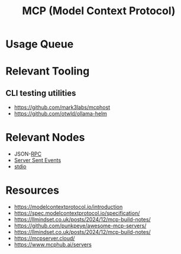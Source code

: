 :PROPERTIES:
:ID:       f6f7f087-b7fe-4192-8950-497166f5af0f
:END:
#+title: MCP (Model Context Protocol)
#+filetags: :protocol:ai:

* Usage Queue
* Relevant Tooling
** CLI testing utilities
 - https://github.com/mark3labs/mcphost
 - https://github.com/otwld/ollama-helm

* Relevant Nodes
 - JSON-[[id:19079639-be92-46cf-82c5-3d81c935705c][RPC]]
 - [[id:935d3a14-db38-4127-964d-25f9223f08b2][Server Sent Events]]
 - [[id:021eabbb-60a7-49f5-9954-5500ea24bab7][stdio]]
* Resources
  - https://modelcontextprotocol.io/introduction
  - https://spec.modelcontextprotocol.io/specification/
  - https://llmindset.co.uk/posts/2024/12/mcp-build-notes/
  - https://github.com/punkpeye/awesome-mcp-servers/
  - https://llmindset.co.uk/posts/2024/12/mcp-build-notes/
  - https://mcpserver.cloud/
  - https://www.mcphub.ai/servers
